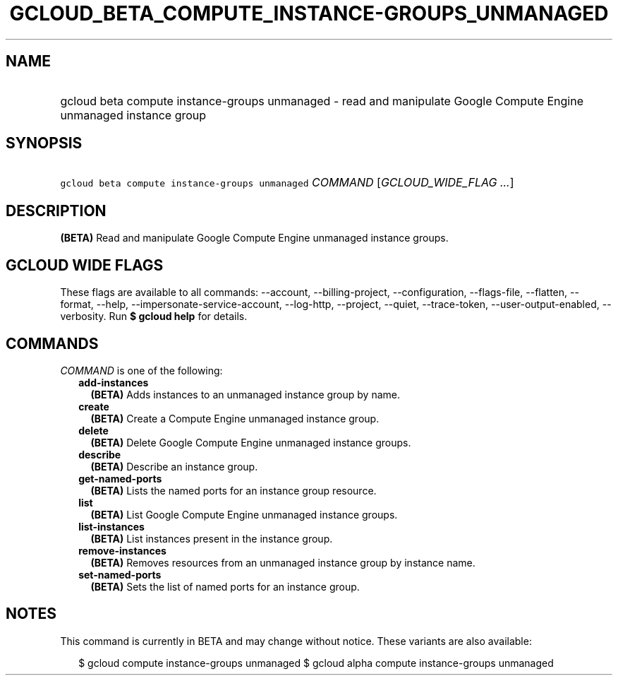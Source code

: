 
.TH "GCLOUD_BETA_COMPUTE_INSTANCE\-GROUPS_UNMANAGED" 1



.SH "NAME"
.HP
gcloud beta compute instance\-groups unmanaged \- read and manipulate Google Compute Engine unmanaged instance group



.SH "SYNOPSIS"
.HP
\f5gcloud beta compute instance\-groups unmanaged\fR \fICOMMAND\fR [\fIGCLOUD_WIDE_FLAG\ ...\fR]



.SH "DESCRIPTION"

\fB(BETA)\fR Read and manipulate Google Compute Engine unmanaged instance
groups.



.SH "GCLOUD WIDE FLAGS"

These flags are available to all commands: \-\-account, \-\-billing\-project,
\-\-configuration, \-\-flags\-file, \-\-flatten, \-\-format, \-\-help,
\-\-impersonate\-service\-account, \-\-log\-http, \-\-project, \-\-quiet,
\-\-trace\-token, \-\-user\-output\-enabled, \-\-verbosity. Run \fB$ gcloud
help\fR for details.



.SH "COMMANDS"

\f5\fICOMMAND\fR\fR is one of the following:

.RS 2m
.TP 2m
\fBadd\-instances\fR
\fB(BETA)\fR Adds instances to an unmanaged instance group by name.

.TP 2m
\fBcreate\fR
\fB(BETA)\fR Create a Compute Engine unmanaged instance group.

.TP 2m
\fBdelete\fR
\fB(BETA)\fR Delete Google Compute Engine unmanaged instance groups.

.TP 2m
\fBdescribe\fR
\fB(BETA)\fR Describe an instance group.

.TP 2m
\fBget\-named\-ports\fR
\fB(BETA)\fR Lists the named ports for an instance group resource.

.TP 2m
\fBlist\fR
\fB(BETA)\fR List Google Compute Engine unmanaged instance groups.

.TP 2m
\fBlist\-instances\fR
\fB(BETA)\fR List instances present in the instance group.

.TP 2m
\fBremove\-instances\fR
\fB(BETA)\fR Removes resources from an unmanaged instance group by instance
name.

.TP 2m
\fBset\-named\-ports\fR
\fB(BETA)\fR Sets the list of named ports for an instance group.


.RE
.sp

.SH "NOTES"

This command is currently in BETA and may change without notice. These variants
are also available:

.RS 2m
$ gcloud compute instance\-groups unmanaged
$ gcloud alpha compute instance\-groups unmanaged
.RE

